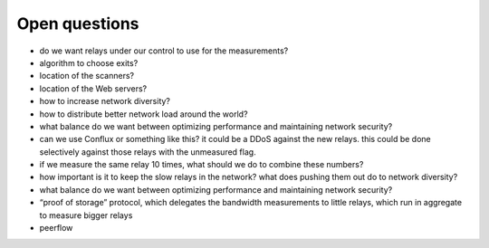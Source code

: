 .. _open_questions:

Open questions
===============

- do we want relays under our control to use for the measurements?
- algorithm to choose exits?
- location of the scanners?
- location of the Web servers?
- how to increase network diversity?
- how to distribute better network load around the world?
- what balance do we want between optimizing performance and maintaining network security?
- can we use Conflux or something like this? it could be a DDoS against the new relays. this could be done selectively against those relays with the unmeasured flag.
- if we measure the same relay 10 times, what should we do to combine these numbers?
- how important is it to keep the slow relays in the network? what does pushing them out do to network diversity?
- what balance do we want between optimizing performance and maintaining network security?
- “proof of storage” protocol, which delegates the bandwidth measurements to little relays, which run in aggregate to measure bigger relays
- peerflow